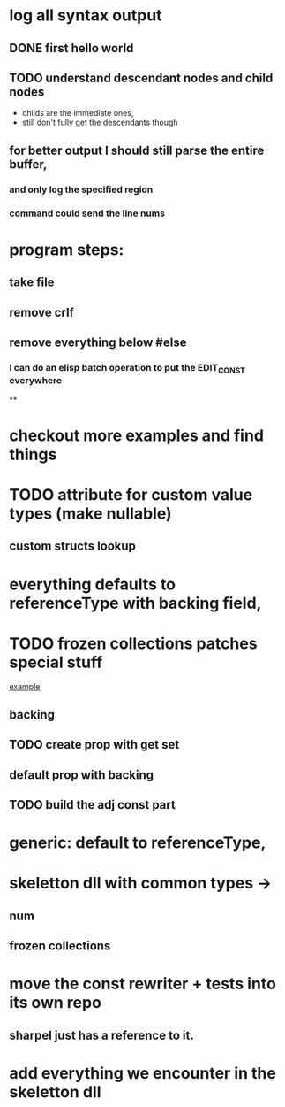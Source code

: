



















* log all syntax output
** DONE first hello world
   CLOSED: [2020-05-01 Fri 07:20]


** TODO understand descendant nodes and child nodes
   - childs are the immediate ones,
   - still don't fully get the descendants though
   :LOGBOOK:
   CLOCK: [2020-05-01 Fri 08:40]--[2020-05-01 Fri 09:34] =>  0:54
   CLOCK: [2020-05-01 Fri 07:32]--[2020-05-01 Fri 08:06] =>  0:34
   :END:
** for better output I should still parse the entire buffer,
*** and only log the specified region
*** command could send the line nums













* program steps:
** take file
** remove crlf
** remove everything below #else
*** I can do an elisp batch operation to put the EDIT_CONST everywhere
**

* checkout more examples and find things


* TODO attribute for custom value types (make nullable)
** custom structs lookup
* everything defaults to referenceType with backing field,
* TODO frozen collections patches special stuff
  [[file:~/org/rewriter/collectionconst.cs::#else][example]]
** backing
   :LOGBOOK:
   CLOCK: [2020-05-12 Tue 19:41]--[2020-05-12 Tue 20:33] =>  0:52
   CLOCK: [2020-05-12 Tue 19:08]--[2020-05-12 Tue 19:38] =>  0:30
   :END:
** TODO create prop with get set
** default prop with backing
** TODO build the adj const part
   :LOGBOOK:
   CLOCK: [2020-05-13 Wed 08:15]
   CLOCK: [2020-05-13 Wed 06:39]--[2020-05-13 Wed 07:47] =>  1:08
   CLOCK: [2020-05-13 Wed 05:32]--[2020-05-13 Wed 06:00] =>  0:28
   :END:

* generic: default to referenceType,
* skeletton dll with common types ->
** num
** frozen collections



* move the const rewriter + tests into its own repo
** sharpel just has a reference to it.


* add everything we encounter in the skeletton dll
